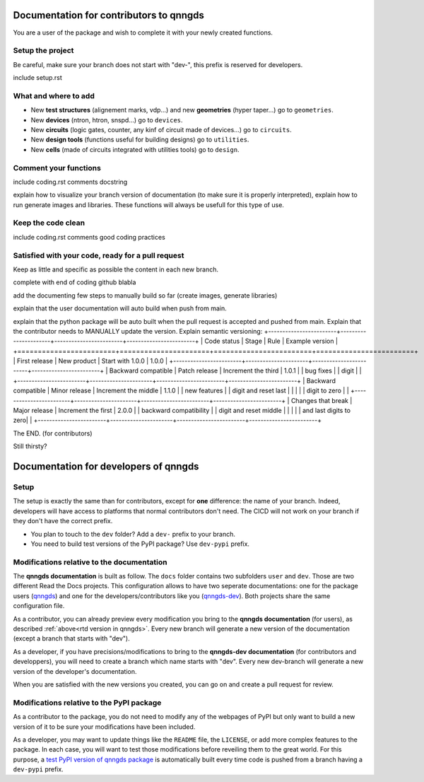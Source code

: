 Documentation for contributors to qnngds
========================================

You are a user of the package and wish to complete it with your newly created
functions. 

Setup the project
-----------------

Be careful, make sure your branch does not start with "dev-", this prefix is reserved for developers.

include setup.rst

What and where to add
---------------------

* New **test structures** (alignement marks, vdp...) and new **geometries**
  (hyper taper...) go to ``geometries``.
* New **devices** (ntron, htron, snspd...) go to ``devices``.
* New **circuits** (logic gates, counter, any kinf of circuit made of
  devices...) go to ``circuits``.
* New **design tools** (functions useful for building designs) go to
  ``utilities``.
* New **cells** (made of circuits integrated with utilities tools) go to
  ``design``. 

.. todo::
    Reorganize design.

.. todo::
    Once design is reorganized, send the contributors to the tuto ``creating 
    your cell``. This is what every contributor should ideally go through when
    adding a new circuit to the package. 

Comment your functions
----------------------
include coding.rst comments docstring

.. _rtd version in qnngds:
explain how to visualize your branch version of documentation (to make sure it
is properly interpreted), explain how to run generate images and libraries.
These functions will always be usefull for this type of use.

.. todo::
    really figure out how to automate the libraries

Keep the code clean
-------------------
include coding.rst comments good coding practices

Satisfied with your code, ready for a pull request
--------------------------------------------------
Keep as little and specific as possible the content in each new branch. 

complete with end of coding github blabla

add the documenting few steps to manually build so far (create images, generate libraries)

.. todo:: 
    Automate the libraries build

explain that the user documentation will auto build when push from main.

explain that the python package will be auto built when the pull request is
accepted and pushed from main.
Explain that the contributor needs to MANUALLY update the version. Explain semantic versioning:
+------------------------+----------------------+------------------------+------------------------+
| Code status            | Stage                | Rule                   | Example version        |
+========================+======================+========================+========================+
| First release          | New product          | Start with 1.0.0       | 1.0.0                  |
+------------------------+----------------------+------------------------+------------------------+
| Backward compatible    | Patch release        | Increment the third    | 1.0.1                  |
| bug fixes              |                      | digit                  |                        |
+------------------------+----------------------+------------------------+------------------------+
| Backward compatible    | Minor release        | Increment the middle   | 1.1.0                  |
| new features           |                      | digit and reset last   |                        |
|                        |                      | digit to zero          |                        |
+------------------------+----------------------+------------------------+------------------------+
| Changes that break     | Major release        | Increment the first    | 2.0.0                  |
| backward compatibility |                      | digit and reset middle |                        |
|                        |                      | and last digits to zero|                        |
+------------------------+----------------------+------------------------+------------------------+



The END. (for contributors)

Still thirsty? 

Documentation for developers of qnngds
======================================

Setup 
-----

The setup is exactly the same than for contributors, except for **one**
difference: the name of your branch. Indeed, developers will have access to
platforms that normal contributors don't need. The CICD will not work on your
branch if they don't have the correct prefix. 

* You plan to touch to the ``dev`` folder? Add a ``dev-`` prefix to your branch.

* You need to build test versions of the PyPI package? Use ``dev-pypi`` prefix.

Modifications relative to the documentation
-------------------------------------------

The **qnngds documentation** is built as follow. The ``docs`` folder contains
two subfolders ``user`` and ``dev``. Those are two different Read the Docs
projects. This configuration allows to have two seperate documentations: one for
the package users (`qnngds <https://qnngds.readthedocs.io/en/latest/>`_) and one
for the developers/contributors like you (`qnngds-dev
<https://qnngds.readthedocs.io/projects/qnngds-dev/en/latest/>`_). Both projects
share the same configuration file. 

.. see-also::
    For more details on multiprojects, see `Documentation for 
    sphinx-multiproject <https://sphinx-multiproject.readthedocs.io/en/latest/>`_.

As a contributor, you can already preview every modification you bring to the
**qnngds documentation** (for users), as described :ref:`above<rtd version in
qnngds>`. Every new branch will generate a new version of the documentation
(except a branch that starts with "dev").

As a developer, if you have precisions/modifications to bring to the
**qnngds-dev documentation** (for contributors and developpers), you will need
to create a branch which name starts with "dev". Every new dev-branch will
generate a new version of the developer's documentation.

When you are satisfied with the new versions you created, you can go on and
create a pull request for review.

Modifications relative to the PyPI package
------------------------------------------

As a contributor to the package, you do not need to modify any of the webpages
of PyPI but only want to build a new version of it to be sure your modifications
have been included. 

As a developer, you may want to update things like the ``README`` file, the
``LICENSE``, or add more complex features to the package. In each case, you will
want to test those modifications before reveiling them to the great world. For
this purpose, a `test PyPI version of qnngds package
<https://test.pypi.org/project/qnngds/>`_ is automatically built every time code
is pushed from a branch having a ``dev-pypi`` prefix.
